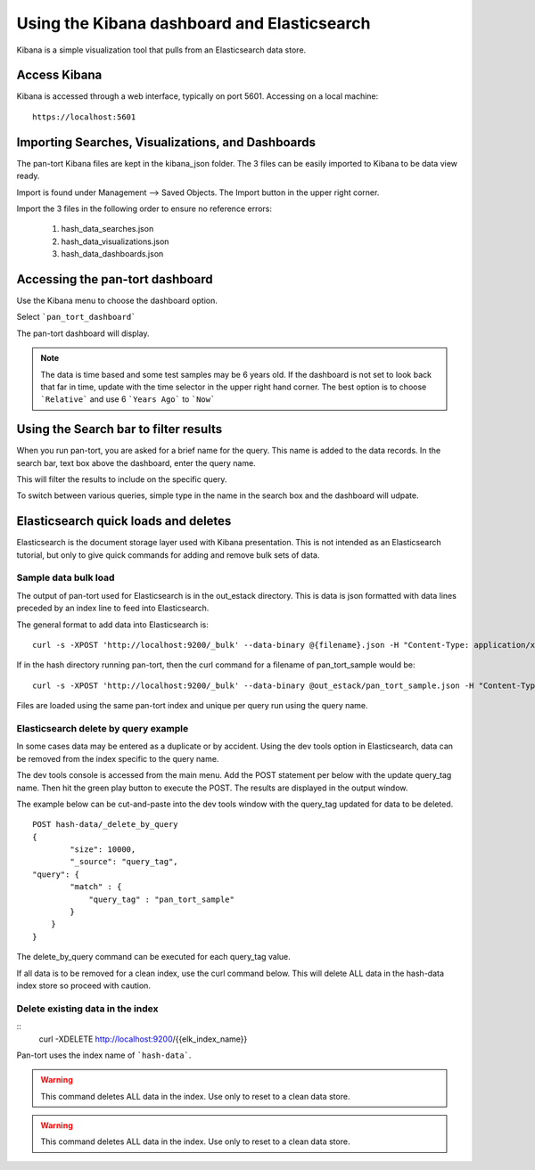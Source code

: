 Using the Kibana dashboard and Elasticsearch
============================================

Kibana is a simple visualization tool that pulls from an Elasticsearch data store.


Access Kibana
-------------

Kibana is accessed through a web interface, typically on port 5601. Accessing on a local machine:

::

    https://localhost:5601



Importing Searches, Visualizations, and Dashboards
--------------------------------------------------

The pan-tort Kibana files are kept in the kibana_json folder. The 3 files can be easily imported to Kibana
to be data view ready.

Import is found under Management --> Saved Objects. The Import button in the upper right corner.

.. image:: images/kibana_import.png

Import the 3 files in the following order to ensure no reference errors:

    1. hash_data_searches.json

    2. hash_data_visualizations.json

    3. hash_data_dashboards.json


Accessing the pan-tort dashboard
--------------------------------


Use the Kibana menu to choose the dashboard option.


.. image:: images/kibana_menu.png
    :scale: 50 %
    :align: center


Select ```pan_tort_dashboard```


The pan-tort dashboard will display.

.. Note::

    The data is time based and some test samples may be 6 years old. If the dashboard is not set to look back
    that far in time, update with the time selector in the upper right hand corner. The best option is to choose
    ```Relative``` and use 6 ```Years Ago``` to ```Now```


Using the Search bar to filter results
--------------------------------------

When you run pan-tort, you are asked for a brief name for the query. This name is added to the data records.
In the search bar, text box above the dashboard, enter the query name.

.. image:: images/kibana_search.png
    :align: center
    :scale: 50 %

This will filter the results to include on the specific query.

To switch between various queries, simple type in the name in the search box and the dashboard will udpate.


Elasticsearch quick loads and deletes
-------------------------------------

Elasticsearch is the document storage layer used with Kibana presentation. This is not intended as an Elasticsearch
tutorial, but only to give quick commands for adding and remove bulk sets of data.

Sample data bulk load
~~~~~~~~~~~~~~~~~~~~~

The output of pan-tort used for Elasticsearch is in the out_estack directory. This is data is json formatted
with data lines preceded by an index line to feed into Elasticsearch.

.. highlight:: bash


The general format to add data into Elasticsearch is:

::

   curl -s -XPOST 'http://localhost:9200/_bulk' --data-binary @{filename}.json -H "Content-Type: application/x-ndjson"


If in the hash directory running pan-tort, then the curl command for a filename of pan_tort_sample would be:

::

   curl -s -XPOST 'http://localhost:9200/_bulk' --data-binary @out_estack/pan_tort_sample.json -H "Content-Type: application/x-ndjson"


Files are loaded using the same pan-tort index and unique per query run using the query name.


Elasticsearch delete by query example
~~~~~~~~~~~~~~~~~~~~~~~~~~~~~~~~~~~~~

In some cases data may be entered as a duplicate or by accident. Using the dev tools option in Elasticsearch,
data can be removed from the index specific to the query name.

The dev tools console is accessed from the main menu. Add the POST statement per below with the update query_tag
name. Then hit the green play button to execute the POST. The results are displayed in the output window.

.. image:: images/kibana_delete.png

The example below can be cut-and-paste into the dev tools window with the query_tag updated for data to be deleted.

::


    POST hash-data/_delete_by_query
    {
            "size": 10000,
            "_source": "query_tag",
    "query": {
            "match" : {
                "query_tag" : "pan_tort_sample"
            }
        }
    }

The delete_by_query command can be executed for each query_tag value.

If all data is to be removed for a clean index, use the curl command below. This will delete ALL
data in the hash-data index store so proceed with caution.


Delete existing data in the index
~~~~~~~~~~~~~~~~~~~~~~~~~~~~~~~~~~

::
   curl -XDELETE http://localhost:9200/{{elk_index_name}}

Pan-tort uses the index name of ```hash-data```.

.. Warning::

    This command deletes ALL data in the index. Use only to reset to a clean data store.


.. Warning::

    This command deletes ALL data in the index. Use only to reset to a clean data store.

